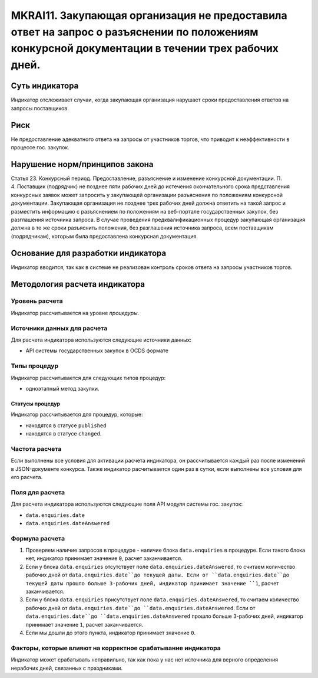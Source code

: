 ######################################################################################################################################################
MKRAI11. Закупающая организация не предоставила ответ на запрос о разъяснении по положениям конкурсной документации в течении трех рабочих дней. 
######################################################################################################################################################

***************
Суть индикатора
***************

Индикатор отслеживает случаи, когда закупающая организация нарушает сроки предоставления ответов на запросы поставщиков.

****
Риск
****

Не предоставление адекватного ответа на запросы от участников торгов, что приводит к неэффективности в процессе гос. закупок.  


*******************************
Нарушение норм/принципов закона
*******************************

Статья 23. Конкурсный период. Предоставление, разъяснение и изменение конкурсной документации. П. 4. Поставщик (подрядчик) не позднее пяти рабочих дней до истечения окончательного срока представления конкурсных заявок может запросить у закупающей организации разъяснения по положениям конкурсной документации. Закупающая организация не позднее трех рабочих дней должна ответить на такой запрос и разместить информацию с разъяснением по положениям на веб-портале государственных закупок, без разглашения источника запроса. В случае проведения предквалификационных процедур закупающая организация должна в те же сроки разъяснить положения, без разглашения источника запроса, всем поставщикам (подрядчикам), которым была предоставлена конкурсная документация.

***********************************
Основание для разработки индикатора
***********************************

Индикатор вводится, так как в системе не реализован контроль сроков ответа на запросы участников торгов.

******************************
Методология расчета индикатора
******************************

Уровень расчета
===============
Индикатор рассчитывается на уровне *процедуры*.

Источники данных для расчета
============================

Для расчета индикатора используются следующие источники данных:

- API системы государственных закупок в OCDS формате

Типы процедур
=============

Индикатор рассчитывается для следующих типов процедур:

- одноэтапный метод закупки.


Статусы процедур
----------------

Индикатор рассчитывается для процедур, которые:

- находятся в статусе ``published``
- находятся в статусе ``changed``.


Частота расчета
===============

Если выполнены все условия для активации расчета индикатора, он рассчитывается каждый раз после изменений в JSON-документе конкурса. Также индикатор расчитывается один раз в сутки, если выполнены все условия для его расчета.

Поля для расчета
================

Для расчета индикатора используются следующие поля API модуля системы гос. закупок:

- ``data.enquiries.date``
- ``data.enquiries.dateAnswered``


Формула расчета
===============

1. Проверяем наличие запросов в процедуре - наличие блока ``data.enquiries`` в процедуре. Если такого блока нет, индикатор принимает значение ``0``, расчет заканчивается.

2. Если у блока ``data.enquiries`` отсутствует поле ``data.enquiries.dateAnswered``, то считаем количество рабочих дней от ``data.enquiries.date``до текущей даты. Если от ``data.enquiries.date``до текущей даты прошло больше 3-рабочих дней, индикатор принимает значение ``1``, расчет заканчивается.

3. Если у блока ``data.enquiries`` присутствует поле ``data.enquiries.dateAnswered``, то считаем количество рабочих дней от ``data.enquiries.date``до ``data.enquiries.dateAnswered``. Если от ``data.enquiries.date``до ``data.enquiries.dateAnswered`` прошло больше 3-рабочих дней, индикатор принимает значение ``1``, расчет заканчивается.

4. Если мы дошли до этого пункта, индикатор принимает значение ``0``.

Факторы, которые влияют на корректное срабатывание индикатора
=============================================================

Индикатор может срабатывать неправильно, так как пока у нас нет источника для верного определения нерабочих дней, связанных с праздниками.
